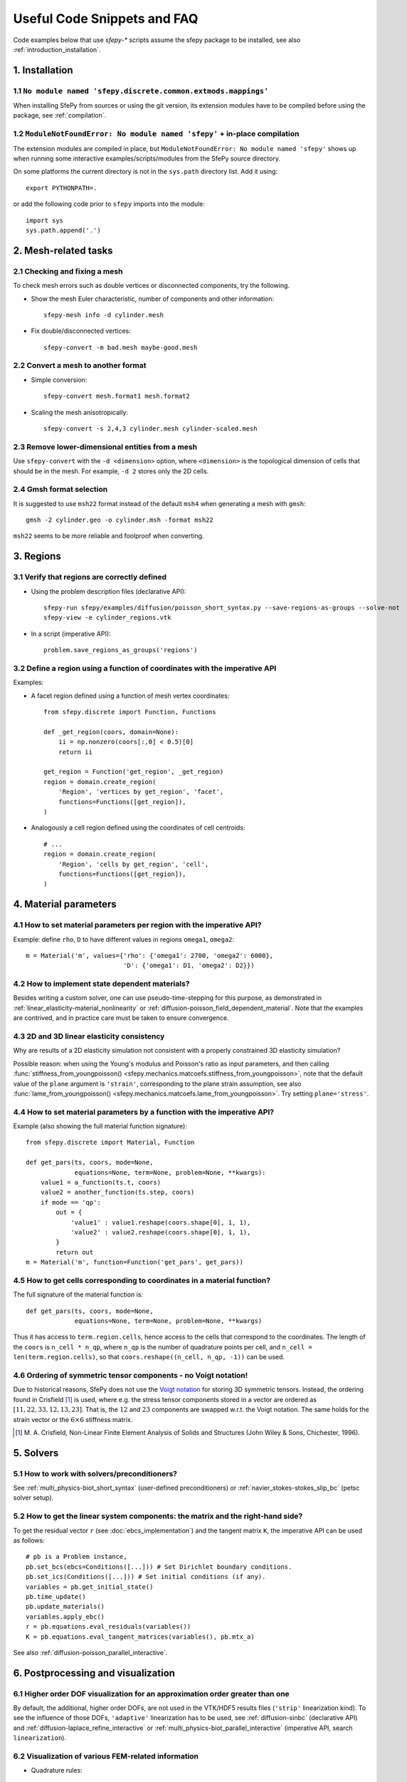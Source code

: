 Useful Code Snippets and FAQ
============================

.. only:: html

   .. contents:: Table of Contents
      :local:
      :backlinks: top
      :depth: 2

Code examples below that use `sfepy-*` scripts assume the sfepy package to be
installed, see also :ref:`introduction_installation`.

1. Installation
---------------

1.1 ``No module named 'sfepy.discrete.common.extmods.mappings'``
^^^^^^^^^^^^^^^^^^^^^^^^^^^^^^^^^^^^^^^^^^^^^^^^^^^^^^^^^^^^^^^^

When installing SfePy from sources or using the git version, its extension
modules have to be compiled before using the package, see :ref:`compilation`.

1.2 ``ModuleNotFoundError: No module named 'sfepy'`` + in-place compilation
^^^^^^^^^^^^^^^^^^^^^^^^^^^^^^^^^^^^^^^^^^^^^^^^^^^^^^^^^^^^^^^^^^^^^^^^^^^

The extension modules are compiled in place, but ``ModuleNotFoundError: No
module named 'sfepy'`` shows up when running some interactive
examples/scripts/modules from the SfePy source directory.

On some platforms the current directory is not in the ``sys.path`` directory
list. Add it using::

  export PYTHONPATH=.

or add the following code prior to ``sfepy`` imports into the module::

  import sys
  sys.path.append('.')

2. Mesh-related tasks
---------------------

2.1 Checking and fixing a mesh
^^^^^^^^^^^^^^^^^^^^^^^^^^^^^^

To check mesh errors such as double vertices or disconnected components, try
the following.

- Show the mesh Euler characteristic, number of components and other
  information::

    sfepy-mesh info -d cylinder.mesh

- Fix double/disconnected vertices::

    sfepy-convert -m bad.mesh maybe-good.mesh

2.2 Convert a mesh to another format
^^^^^^^^^^^^^^^^^^^^^^^^^^^^^^^^^^^^

- Simple conversion::

    sfepy-convert mesh.format1 mesh.format2

- Scaling the mesh anisotropically::

    sfepy-convert -s 2,4,3 cylinder.mesh cylinder-scaled.mesh

2.3 Remove lower-dimensional entities from a mesh
^^^^^^^^^^^^^^^^^^^^^^^^^^^^^^^^^^^^^^^^^^^^^^^^^

Use ``sfepy-convert`` with the ``-d <dimension>`` option, where ``<dimension>``
is the topological dimension of cells that should be in the mesh. For example,
``-d 2`` stores only the 2D cells.

2.4 Gmsh format selection
^^^^^^^^^^^^^^^^^^^^^^^^^

It is suggested to use ``msh22`` format instead of the default ``msh4`` when
generating a mesh with ``gmsh``::

   gmsh -2 cylinder.geo -o cylinder.msh -format msh22

``msh22`` seems to be more reliable and foolproof when converting.

3. Regions
----------

3.1 Verify that regions are correctly defined
^^^^^^^^^^^^^^^^^^^^^^^^^^^^^^^^^^^^^^^^^^^^^

- Using the problem description files (declarative API)::

    sfepy-run sfepy/examples/diffusion/poisson_short_syntax.py --save-regions-as-groups --solve-not
    sfepy-view -e cylinder_regions.vtk

- In a script (imperative API)::

    problem.save_regions_as_groups('regions')

3.2 Define a region using a function of coordinates with the imperative API
^^^^^^^^^^^^^^^^^^^^^^^^^^^^^^^^^^^^^^^^^^^^^^^^^^^^^^^^^^^^^^^^^^^^^^^^^^^

Examples:

-  A facet region defined using a function of mesh vertex coordinates::

    from sfepy.discrete import Function, Functions

    def _get_region(coors, domain=None):
        ii = np.nonzero(coors[:,0] < 0.5)[0]
        return ii

    get_region = Function('get_region', _get_region)
    region = domain.create_region(
        'Region', 'vertices by get_region', 'facet',
        functions=Functions([get_region]),
    )

- Analogously a cell region defined using the coordinates of cell centroids::

    # ...
    region = domain.create_region(
        'Region', 'cells by get_region', 'cell',
        functions=Functions([get_region]),
    )

4. Material parameters
----------------------

4.1 How to set material parameters per region with the imperative API?
^^^^^^^^^^^^^^^^^^^^^^^^^^^^^^^^^^^^^^^^^^^^^^^^^^^^^^^^^^^^^^^^^^^^^^

Example: define ``rho``, ``D`` to have different values in regions ``omega1``,
``omega2``::

  m = Material('m', values={'rho': {'omega1': 2700, 'omega2': 6000},
                            'D': {'omega1': D1, 'omega2': D2}})

4.2 How to implement state dependent materials?
^^^^^^^^^^^^^^^^^^^^^^^^^^^^^^^^^^^^^^^^^^^^^^^

Besides writing a custom solver, one can use pseudo-time-stepping for this
purpose, as demonstrated in :ref:`linear_elasticity-material_nonlinearity` or
:ref:`diffusion-poisson_field_dependent_material`. Note that the examples are
contrived, and in practice care must be taken to ensure convergence.

4.3 2D and 3D linear elasticity consistency
^^^^^^^^^^^^^^^^^^^^^^^^^^^^^^^^^^^^^^^^^^^

Why are results of a 2D elasticity simulation not consistent with a properly
constrained 3D elasticity simulation?

Possible reason: when using the Young's modulus and Poisson's ratio as input
parameters, and then calling :func:`stiffness_from_youngpoisson()
<sfepy.mechanics.matcoefs.stiffness_from_youngpoisson>`, note that the default
value of the ``plane`` argument is ``'strain'``, corresponding to the plane
strain assumption, see also :func:`lame_from_youngpoisson()
<sfepy.mechanics.matcoefs.lame_from_youngpoisson>`. Try setting
``plane='stress'``.

4.4 How to set material parameters by a function with the imperative API?
^^^^^^^^^^^^^^^^^^^^^^^^^^^^^^^^^^^^^^^^^^^^^^^^^^^^^^^^^^^^^^^^^^^^^^^^^

Example (also showing the full material function signature)::

  from sfepy.discrete import Material, Function

  def get_pars(ts, coors, mode=None,
               equations=None, term=None, problem=None, **kwargs):
      value1 = a_function(ts.t, coors)
      value2 = another_function(ts.step, coors)
      if mode == 'qp':
          out = {
              'value1' : value1.reshape(coors.shape[0], 1, 1),
              'value2' : value2.reshape(coors.shape[0], 1, 1),
          }
          return out
  m = Material('m', function=Function('get_pars', get_pars))

4.5 How to get cells corresponding to coordinates in a material function?
^^^^^^^^^^^^^^^^^^^^^^^^^^^^^^^^^^^^^^^^^^^^^^^^^^^^^^^^^^^^^^^^^^^^^^^^^

The full signature of the material function is::

  def get_pars(ts, coors, mode=None,
               equations=None, term=None, problem=None, **kwargs)

Thus it has access to ``term.region.cells``, hence access to the cells that
correspond to the coordinates. The length of the ``coors`` is ``n_cell *
n_qp``, where ``n_qp`` is the number of quadrature points per cell, and
``n_cell = len(term.region.cells)``, so that ``coors.reshape((n_cell, n_qp,
-1))`` can be used.

4.6 Ordering of symmetric tensor components - no Voigt notation!
^^^^^^^^^^^^^^^^^^^^^^^^^^^^^^^^^^^^^^^^^^^^^^^^^^^^^^^^^^^^^^^^

Due to historical reasons, SfePy does not use the `Voigt notation
<https://en.wikipedia.org/wiki/Voigt_notation>`_ for storing 3D symmetric
tensors. Instead, the ordering found in Crisfield [1]_ is used, where e.g. the
stress tensor components stored in a vector are ordered as :math:`[11, 22, 33,
12, 13, 23]`. That is, the :math:`12` and :math:`23` components are swapped
w.r.t. the Voigt notation. The same holds for the strain vector or the
:math:`6\times6` stiffness matrix.

.. [1] M. A. Crisfield, Non-Linear Finite Element Analysis of Solids and
       Structures (John Wiley & Sons, Chichester, 1996).

5. Solvers
----------

5.1 How to work with solvers/preconditioners?
^^^^^^^^^^^^^^^^^^^^^^^^^^^^^^^^^^^^^^^^^^^^^

See :ref:`multi_physics-biot_short_syntax` (user-defined preconditioners) or
:ref:`navier_stokes-stokes_slip_bc` (petsc solver setup).

5.2 How to get the linear system components: the matrix and the right-hand side?
^^^^^^^^^^^^^^^^^^^^^^^^^^^^^^^^^^^^^^^^^^^^^^^^^^^^^^^^^^^^^^^^^^^^^^^^^^^^^^^^

To get the residual vector ``r`` (see :doc:`ebcs_implementation`) and the
tangent matrix ``K``, the imperative API can be used as follows::

  # pb is a Problem instance,
  pb.set_bcs(ebcs=Conditions([...])) # Set Dirichlet boundary conditions.
  pb.set_ics(Conditions([...])) # Set initial conditions (if any).
  variables = pb.get_initial_state()
  pb.time_update()
  pb.update_materials()
  variables.apply_ebc()
  r = pb.equations.eval_residuals(variables())
  K = pb.equations.eval_tangent_matrices(variables(), pb.mtx_a)

See also :ref:`diffusion-poisson_parallel_interactive`.

6. Postprocessing and visualization
-----------------------------------

6.1 Higher order DOF visualization for an approximation order greater than one
^^^^^^^^^^^^^^^^^^^^^^^^^^^^^^^^^^^^^^^^^^^^^^^^^^^^^^^^^^^^^^^^^^^^^^^^^^^^^^

By default, the additional, higher order DOFs, are not used in the VTK/HDF5
results files (``'strip'`` linearization kind). To see the influence of those
DOFs, ``'adaptive'`` linearization has to be used, see :ref:`diffusion-sinbc`
(declarative API) and :ref:`diffusion-laplace_refine_interactive` or
:ref:`multi_physics-biot_parallel_interactive` (imperative API, search
``linearization``).

6.2 Visualization of various FEM-related information
^^^^^^^^^^^^^^^^^^^^^^^^^^^^^^^^^^^^^^^^^^^^^^^^^^^^

- Quadrature rules::

    python3 sfepy/scripts/plot_quadratures.py

- Facet orientations - run in the source code directory and make sure the
  current directory is in the Python's path list (see
  `Miscellaneous`_)::

    python3 sfepy/postprocess/plot_facets.py

- Global and local numberings of mesh topological entities (cells, faces,
  edges, vertices)::

    python3 sfepy/scripts/plot_mesh.py meshes/elements/2_4_2.mesh

  The global numbers serve as indices into connectivities. In the plot, the
  global numbers are on the entities, the cell-local ones are inside the
  cells next to each entity towards the cell centroids.

7. Finite element method implementation
---------------------------------------

7.1 Finite element approximation (field) order and numerical quadrature order
^^^^^^^^^^^^^^^^^^^^^^^^^^^^^^^^^^^^^^^^^^^^^^^^^^^^^^^^^^^^^^^^^^^^^^^^^^^^^
SfePy supports reading only straight-facet (linear approximation) meshes,
nevertheless field orders higher than one can be used, because internally, the
mesh elements are enriched with the required additional nodes. The calculation
then occurs on such an augmented mesh with appropriate higher order elements.

The quadrature order equal to two-times the field order (used in many examples)
works well for bilinear forms with constant (on each element) material
parameters. For example, a dot product involves integrating ``u * v``, so if
the approximation order of ``u`` and ``v`` is 1, their product's order is 2. Of
course, there are terms that could use a lower quadrature order, or higher,
depending on the data. Increased quadrature order is required e.g. in terms
with highly oscillating material coefficients.

Example::

  approx_order = 2
  # The finite element approximation order.
  fields = {
      'displacement': ('real', 3, 'Omega', approx_order),
  }
  # The numerical quadrature order.
  integrals = {
      'i' : 2 * approx_order,
  }

7.2 Numbering of DOFs
^^^^^^^^^^^^^^^^^^^^^

Locally (in a connectivity row), the DOFs are stored DOF-by-DOF (``u_0`` in all
local nodes, ``u_1`` in all local nodes, ...).

Globally (in a state vector), the DOFs are stored node-by-node
(``u_0, u_1,  ..., u_X`` in node 0, ``u_0, u_1, ..., u_X`` in node 1, ...).

See also :func:`create_adof_conn()
<sfepy.discrete.variables.create_adof_conn>`.

7.3 Where is the code that calculates the element (e.g. stiffness) matrix?
^^^^^^^^^^^^^^^^^^^^^^^^^^^^^^^^^^^^^^^^^^^^^^^^^^^^^^^^^^^^^^^^^^^^^^^^^^

The code that computes the per element residuals and matrices is organized in
terms, see :ref:`term_overview` - click on the term class name and then
"source" link to see the code. The original terms are implemented in C, newer
terms tend to be implemented directly in Python. The structure and attributes
of a term class are described in :ref:`how_to_implement_a_new_term`.

7.4 What structural elements are available in SfePy?
^^^^^^^^^^^^^^^^^^^^^^^^^^^^^^^^^^^^^^^^^^^^^^^^^^^^

The code is currently focused on solid elements. The only supported structural
elements are

- shell10x, see :ref:`linear_elasticity-shell10x_cantilever`,
- Mooney-Rivlin membrane with plain stress assumption, see
  :ref:`large_deformation-balloon`,
- linear truss, see :ref:`linear_elasticity-truss_bridge`,
  :ref:`linear_elasticity-truss_bridge3d`,
- linear spring elements, see :ref:`linear_elasticity-multi_point_constraints`.
